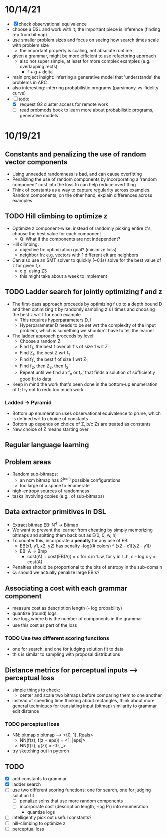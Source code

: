 * 10/14/21
- [X] check observational equivalence
- choose a DSL and work with it; the important piece is inference (finding rep from bitmap)
- use smaller problem sizes and focus on seeing how search times scale with problem size
  - the important property is scaling, not absolute runtime
- given a grammar, might be more efficient to use refactoring approach
  - also not super simple, at least for more complex examples (e.g. overlapping rects)
    - f + g + delta
- main project insight: inferring a generative model that 'understands' the problems in ARC
- also interesting: inferring probabilistic programs (parsimony-vs-fidelity curve)
- [-] todo:
  - [X] request G2 cluster access for remote work
  - [ ] read probmods book to learn more about probabilistic programs, generative models

* 10/19/21
** Constants and penalizing the use of random vector components
- Using unneeded randomness is bad, and can cause overfitting
- Penalizing the use of random components by incorporating a 'random component' cost into the loss fn can help reduce overfitting
- Think of constants as a way to capture regularity across examples. Random components, on the other hand, explain differences across examples
** TODO Hill climbing to optimize z
- Optimize z component-wise: instead of randomly picking entire z's, choose the best value for each component
  - Q: What if the components are not independent?
- Hill climbing:
  - objective fn: optimization goal? (minimize loss)
  - neighbor fn: e.g. vectors with 1 different elt are neighbors
- Can also use an SMT solver to quickly (~0.1s) solve for the best value of z for given f,x
  - e.g. using Z3
  - this might take about a week to implement
** TODO Ladder search for jointly optimizing f and z
- The first-pass approach proceeds by optimizing f up to a depth bound D and then optimizing z by randomly sampling z's I times and choosing the best z wrt f for each example
  - This requires hyperparameters D, I
  - Hyperparameter D needs to be set wrt the complexity of the input problem, which is something we shouldn't have to tell the learner
- The ladder approach proceeds by level:
  - Choose a random Z
  - Find f_1, the best f over all f's of size 1 wrt Z
  - Find Z_1, the best Z wrt f_1
  - Find f_1', the best f of size 1 wrt Z_1
  - Find f_2, then Z_2, then f_2'
  - Repeat until we find an f_n or f_n' that finds a solution of sufficiently good fit to data
- Keep in mind the work that's been done in the bottom-up enumeration of f; try not to redo too much work
*** Ladded -> Pyramid
- Bottom up enumeration uses observational equivalence to prune, which is defined wrt to choice of constants
- Bottom up depends on choice of Z, b/c Zs are treated as constants
- New choice of Z means starting over
** Regular language learning
** Problem areas
- Random sub-bitmaps:
  - an nxm bitmap has 2^(nm) possible configurations
  - too large of a space to enumerate
- high-entropy sources of randomness
- tasks involving copies (e.g., of sub-bitmaps)
** Data extractor primitives in DSL
- Extract bitmap EB: N^4 -> Bitmap
- We want to prevent the learner from cheating by simply memorizing bitmaps and spitting them back out as E(0, 0, w, h)
- To counter this, incorporate a *penalty* for any use of EB:
  - EB(x1, y1, x2, y2) has penalty -log((# colors) ^ (x2 - x1)(y2 - y1))
  - EB: A -> Bmp
    - cost(A) + cost(EB(A)) = c
      for x in 1..w,
        for y in 1..h,
          c - log x y = cost(A)
- Penalties should be proportional to the bits of entropy in the sub-domain
- Q: should we actually penalize large EB's?
** Associating a cost with each grammar component
- measure cost as description length (- log probability)
- quantize (round) logs
- use log_b where b is the number of components in the grammar
- use this cost as part of the loss
*** TODO Use two different scoring functions
- one for search, and one for judging solution fit to data
- this is similar to sampling with proposal distributions
** Distance metrics for perceptual inputs --> perceptual loss
- simple things to check:
  - center and scale two bitmaps before comparing them to one another
- instead of spending time thinking about rectangles, think about more general techniques for translating input (bitmap) similarity to grammar edit distance
*** TODO perceptual loss
- NN: bitmap x bitmap --> <{0, 1}, Reals>
  - NN(f(z), f(z + eps)) = <1, |eps|>
  - NN(f(z), g(z)) = <0, _>
- try sketching out in pytorch
** TODO
- [X] add constants to grammar
- [X] ladder search
- [ ] use two different scoring functions: one for search, one for judging solution fit
  - [ ] penalize solns that use more random components
  - [ ] incorporate cost (description length, -log Pr) into enumeration
    - quantize logs
- [ ] intelligently pick out useful constants?
- [ ] hill-climbing to optimize z
- [ ] perceptual loss

